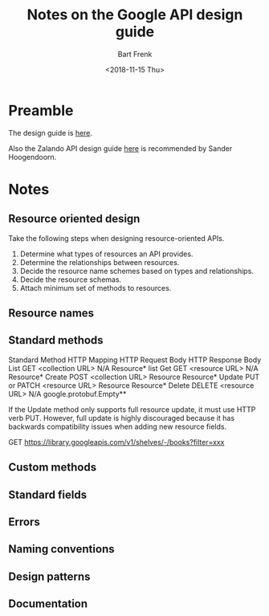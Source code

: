 #+TITLE: Notes on the Google API design guide
#+AUTHOR: Bart Frenk
#+DATE: <2018-11-15 Thu>

* Preamble
The design guide is [[https://cloud.google.com/apis/design/][here]].

Also the Zalando API design guide [[https://opensource.zalando.com/restful-api-guidelines/#json-guidelines][here]] is recommended by Sander Hoogendoorn.
* Notes
** Resource oriented design

Take the following steps when designing resource-oriented APIs.


1. Determine what types of resources an API provides.
2. Determine the relationships between resources.
3. Decide the resource name schemes based on types and relationships.
4. Decide the resource schemas.
5. Attach minimum set of methods to resources.


** Resource names
** Standard methods

Standard Method 	            HTTP Mapping 	HTTP Request Body 	HTTP Response Body
List 	 GET <collection URL> 	N/A 	        Resource* list
Get 	 GET <resource URL> 	N/A 	        Resource*
Create 	 POST <collection URL> 	Resource 	    Resource*
Update 	 PUT or PATCH <resource URL> 	        Resource 	Resource*
Delete 	 DELETE <resource URL> 	N/A 	google.protobuf.Empty**

If the Update method only supports full resource update, it must use HTTP verb
PUT. However, full update is highly discouraged because it has backwards
compatibility issues when adding new resource fields.

GET https://library.googleapis.com/v1/shelves/-/books?filter=xxx


** Custom methods
** Standard fields
** Errors
** Naming conventions
** Design patterns
** Documentation

